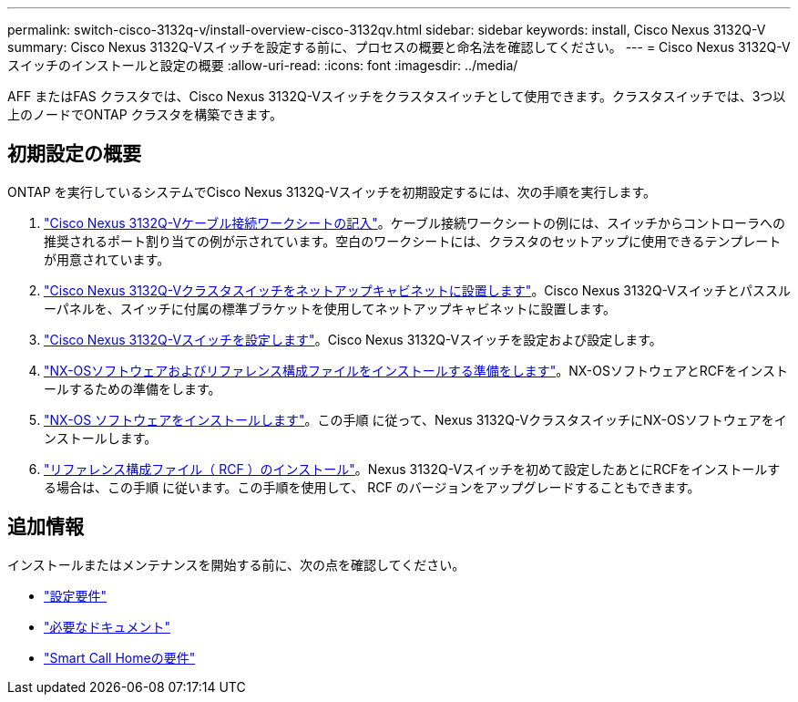 ---
permalink: switch-cisco-3132q-v/install-overview-cisco-3132qv.html 
sidebar: sidebar 
keywords: install, Cisco Nexus 3132Q-V 
summary: Cisco Nexus 3132Q-Vスイッチを設定する前に、プロセスの概要と命名法を確認してください。 
---
= Cisco Nexus 3132Q-Vスイッチのインストールと設定の概要
:allow-uri-read: 
:icons: font
:imagesdir: ../media/


[role="lead"]
AFF またはFAS クラスタでは、Cisco Nexus 3132Q-Vスイッチをクラスタスイッチとして使用できます。クラスタスイッチでは、3つ以上のノードでONTAP クラスタを構築できます。



== 初期設定の概要

ONTAP を実行しているシステムでCisco Nexus 3132Q-Vスイッチを初期設定するには、次の手順を実行します。

. link:setup_worksheet_3132q.html["Cisco Nexus 3132Q-Vケーブル接続ワークシートの記入"]。ケーブル接続ワークシートの例には、スイッチからコントローラへの推奨されるポート割り当ての例が示されています。空白のワークシートには、クラスタのセットアップに使用できるテンプレートが用意されています。
. link:install-cisco-nexus-3132qv.html["Cisco Nexus 3132Q-Vクラスタスイッチをネットアップキャビネットに設置します"]。Cisco Nexus 3132Q-Vスイッチとパススルーパネルを、スイッチに付属の標準ブラケットを使用してネットアップキャビネットに設置します。
. link:setup-switch.html["Cisco Nexus 3132Q-Vスイッチを設定します"]。Cisco Nexus 3132Q-Vスイッチを設定および設定します。
. link:prepare-install-cisco-nexus-3132q.html["NX-OSソフトウェアおよびリファレンス構成ファイルをインストールする準備をします"]。NX-OSソフトウェアとRCFをインストールするための準備をします。
. link:install-nx-os-software-3132q-v.html["NX-OS ソフトウェアをインストールします"]。この手順 に従って、Nexus 3132Q-VクラスタスイッチにNX-OSソフトウェアをインストールします。
. link:install-rcf-3132q-v.html["リファレンス構成ファイル（ RCF ）のインストール"]。Nexus 3132Q-Vスイッチを初めて設定したあとにRCFをインストールする場合は、この手順 に従います。この手順を使用して、 RCF のバージョンをアップグレードすることもできます。




== 追加情報

インストールまたはメンテナンスを開始する前に、次の点を確認してください。

* link:configure-reqs-3132q.html["設定要件"]
* link:required-documentation-3132q.html["必要なドキュメント"]
* link:smart-call-home-3132q.html["Smart Call Homeの要件"]

